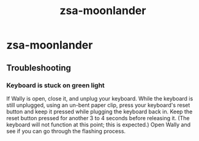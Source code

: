 :PROPERTIES:
:ID:       a74c4871-0967-4865-8920-ce84c9671812
:END:
#+title: zsa-moonlander
* zsa-moonlander
** Troubleshooting
*** Keyboard is stuck on green light
    If Wally is open, close it, and unplug your keyboard.
    While the keyboard is still unplugged, using an un-bent paper clip, press your keyboard's reset button and keep it pressed while plugging the keyboard back in.
    Keep the reset button pressed for another 3 to 4 seconds before releasing it. (The keyboard will not function at this point; this is expected.)
    Open Wally and see if you can go through the flashing process.
